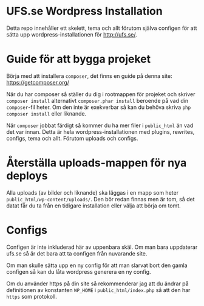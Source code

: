 
* UFS.se Wordpress Installation
Detta repo innehåller ett skelett, tema och allt förutom själva configen för
att sätta upp wordpress-installationen för http://ufs.se/.

* Guide för att bygga projeket
Börja med att installera =composer=, det finns en guide på denna site:
https://getcomposer.org/

När du har composer så ställer du dig i rootmappen för projeket och skriver
=composer install= alternativt =composer.phar install= beroende på vad din
=composer=-fil heter. Om den inte är exekverbar så kan du behöva skriva
=php composer install= eller liknande.

När =composer= jobbat färdigt så kommer du ha mer filer i =public_html= än
vad det var innan. Detta är hela wordpress-installationen med plugins,
rewrites, configs, tema och allt. Förutom uploads och configs.

* Återställa uploads-mappen för nya deploys
Alla uploads (av bilder och liknande) ska läggas i en mapp som heter
=public_html/wp-content/uploads/=. Den bör redan finnas men är tom, så det
datat får du ta från en tidigare installation eller välja att börja om tomt.

* Configs
Configen är inte inkluderad här av uppenbara skäl. Om man bara uppdaterar
ufs.se så är det bara att ta configen från nuvarande site.

Om man skulle sätta upp en ny config för att man slarvat bort den gamla
configen så kan du låta wordpress generera en ny config.

Om du använder https på din site så rekommenderar jag att du ändrar på
definitionen av konstanten =WP_HOME= i =public_html/index.php= så att den har
=https= som protokoll.
